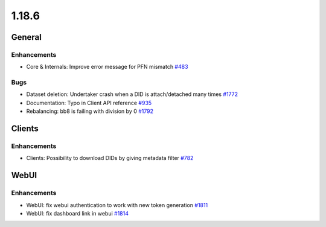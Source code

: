 ======
1.18.6
======

-------
General
-------

************
Enhancements
************

- Core & Internals: Improve error message for PFN mismatch `#483 <https://github.com/rucio/rucio/issues/483>`_

****
Bugs
****

- Dataset deletion: Undertaker crash when a DID is attach/detached many times `#1772 <https://github.com/rucio/rucio/issues/1772>`_
- Documentation: Typo in Client API reference `#935 <https://github.com/rucio/rucio/issues/935>`_
- Rebalancing: bb8 is failing with division by 0 `#1792 <https://github.com/rucio/rucio/issues/1792>`_


-------
Clients
-------

************
Enhancements
************

- Clients: Possibility to download DIDs by giving metadata filter `#782 <https://github.com/rucio/rucio/issues/782>`_

-----
WebUI
-----

************
Enhancements
************

- WebUI: fix webui authentication to work with new token generation `#1811 <https://github.com/rucio/rucio/issues/1811>`_
- WebUI: fix dashboard link in webui `#1814 <https://github.com/rucio/rucio/issues/1814>`_

